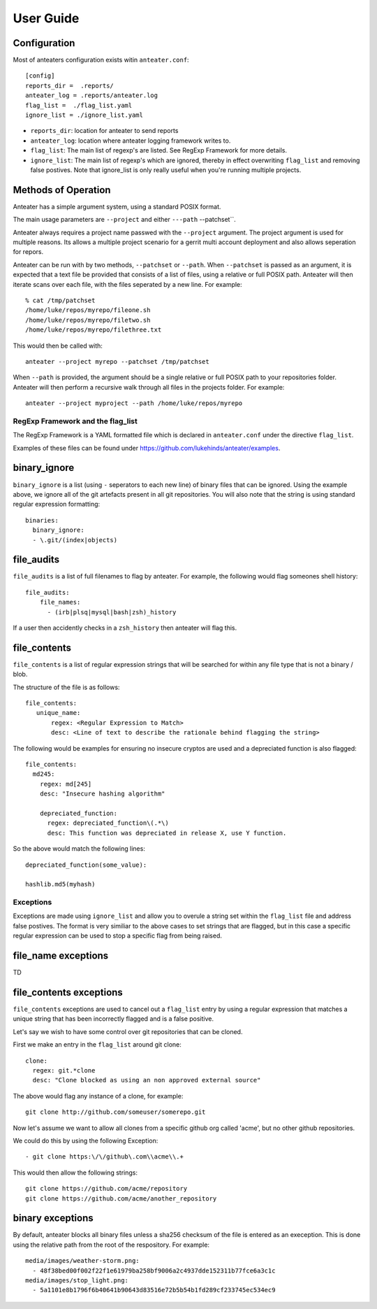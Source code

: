 ==========
User Guide
==========


Configuration
-------------

Most of anteaters configuration exists witin ``anteater.conf``::

    [config]
    reports_dir =  .reports/
    anteater_log = .reports/anteater.log
    flag_list =  ./flag_list.yaml
    ignore_list = ./ignore_list.yaml

* ``reports_dir``: location for anteater to send reports
* ``anteater_log``: location where anteater logging framework writes to.
* ``flag_list``: The main list of regexp's are listed. See RegExp Framework
  for more details.
* ``ignore_list``: The main list of regexp's which are ignored,
  thereby in effect overwriting ``flag_list`` and removing false postives.
  Note that ignore_list is only really useful when you're running multiple
  projects.

Methods of Operation
--------------------

Anteater has a simple argument system, using a standard POSIX format.

The main usage  parameters are ``--project`` and either ``---path``
--patchset``.

Anteater always requires a project name passwed with the ``--project`` argument.
The project argument is used for multiple reasons. Its allows a multiple project
scenario for a gerrit multi account deployment and also allows seperation for
repors.

Anteater can be run with by two methods, ``--patchset`` or ``--path``. When
``--patchset`` is passed as an argument, it is expected that a text file be
provided that consists of a list of files, using a relative or full POSIX path.
Anteater will then iterate scans over each file, with the files seperated by
a new line. For example::

    % cat /tmp/patchset
    /home/luke/repos/myrepo/fileone.sh
    /home/luke/repos/myrepo/filetwo.sh
    /home/luke/repos/myrepo/filethree.txt

This would then be called with::

    anteater --project myrepo --patchset /tmp/patchset

When ``--path`` is  provided, the argument should be a single relative or full POSIX
path to your repositories folder. Anteater will then perform a recursive walk through all files in the
projects folder. For example::

    anteater --project myproject --path /home/luke/repos/myrepo

RegExp Framework and the flag_list
==================================

The RegExp Framework is a YAML formatted file which is declared in
``anteater.conf`` under the directive ``flag_list``.

Examples of these files can be found under
https://github.com/lukehinds/anteater/examples.

binary_ignore
-------------

``binary_ignore`` is a list (using ``-`` seperators to each new line) of binary
files that can be ignored. Using the example above, we  ignore all of the git
artefacts present in all git repositories. You will also note that the string is
using standard regular expression formatting::

    binaries:
      binary_ignore:
      - \.git/(index|objects)

file_audits
-----------

``file_audits`` is a list of full filenames to flag by anteater. For example,
the following would flag someones shell history::

    file_audits:
        file_names:
          - (irb|plsq|mysql|bash|zsh)_history

If a user then accidently checks in a ``zsh_history`` then anteater will flag
this.

file_contents
-------------

``file_contents`` is a list of regular expression strings that will be searched
for within any file type that is not a binary / blob.

The structure of the file is as follows::

   file_contents:
      unique_name:
          regex: <Regular Expression to Match>
          desc: <Line of text to describe the rationale behind flagging the string>

The following would be examples for ensuring no insecure cryptos are used and
a depreciated function is also flagged::

  file_contents:
    md245:
      regex: md[245]
      desc: "Insecure hashing algorithm"

      depreciated_function:
        regex: depreciated_function\(.*\)
        desc: This function was depreciated in release X, use Y function.

So the above would match the following lines::

    depreciated_function(some_value):

    hashlib.md5(myhash)

Exceptions
==========

Exceptions are made using ``ignore_list`` and allow you to overule a string 
set within the ``flag_list`` file and address false postives. The format is
very similiar to the above cases to set strings that are flagged, but in
this case a specific regular expression can be used to stop a specific flag
from being raised.

file_name exceptions
--------------------

TD

file_contents exceptions
------------------------

``file_contents`` exceptions are used to cancel out a ``flag_list`` entry by
using a regular expression that matches a unique string that has been
incorrectly flagged and is a false positive.

Let's say we wish to have some control over git repositories that can be cloned.

First we make an entry in the ``flag_list`` around git clone::

    clone:
      regex: git.*clone
      desc: "Clone blocked as using an non approved external source"

The above would flag any instance of a clone, for example::

    git clone http://github.com/someuser/somerepo.git

Now let's assume we want to allow all clones from a specific github org called
'acme', but no other github repositories.

We could do this by using the following Exception::

   - git clone https:\/\/github\.com\\acme\\.+

This would then allow the following strings::

    git clone https://github.com/acme/repository
    git clone https://github.com/acme/another_repository

binary exceptions
-----------------

By default, anteater blocks all binary files unless a sha256 checksum of the
file is entered as an exeception. This is done using the relative path from the
root of the respository. For example::

  media/images/weather-storm.png:
    - 48f38bed00f002f22f1e61979ba258bf9006a2c4937dde152311b77fce6a3c1c
  media/images/stop_light.png:
    - 5a1101e8b1796f6b40641b90643d83516e72b5b54b1fd289cf233745ec534ec9
